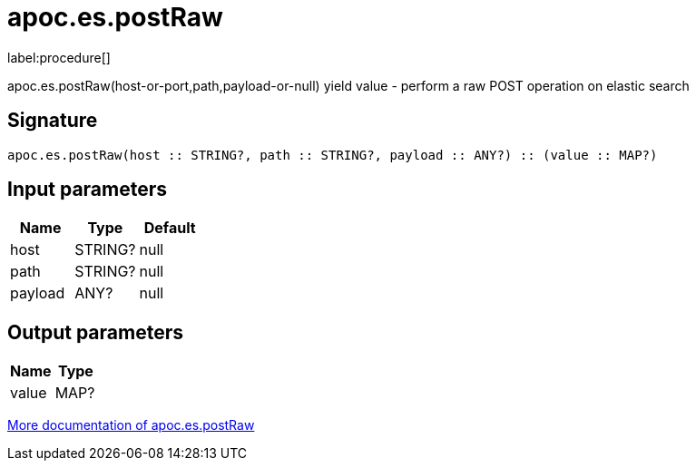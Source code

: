 ////
This file is generated by DocsTest, so don't change it!
////

= apoc.es.postRaw
:description: This section contains reference documentation for the apoc.es.postRaw procedure.

label:procedure[]

[.emphasis]
apoc.es.postRaw(host-or-port,path,payload-or-null) yield value - perform a raw POST operation on elastic search

== Signature

[source]
----
apoc.es.postRaw(host :: STRING?, path :: STRING?, payload :: ANY?) :: (value :: MAP?)
----

== Input parameters
[.procedures, opts=header]
|===
| Name | Type | Default 
|host|STRING?|null
|path|STRING?|null
|payload|ANY?|null
|===

== Output parameters
[.procedures, opts=header]
|===
| Name | Type 
|value|MAP?
|===

xref::database-integration/elasticsearch.adoc[More documentation of apoc.es.postRaw,role=more information]

